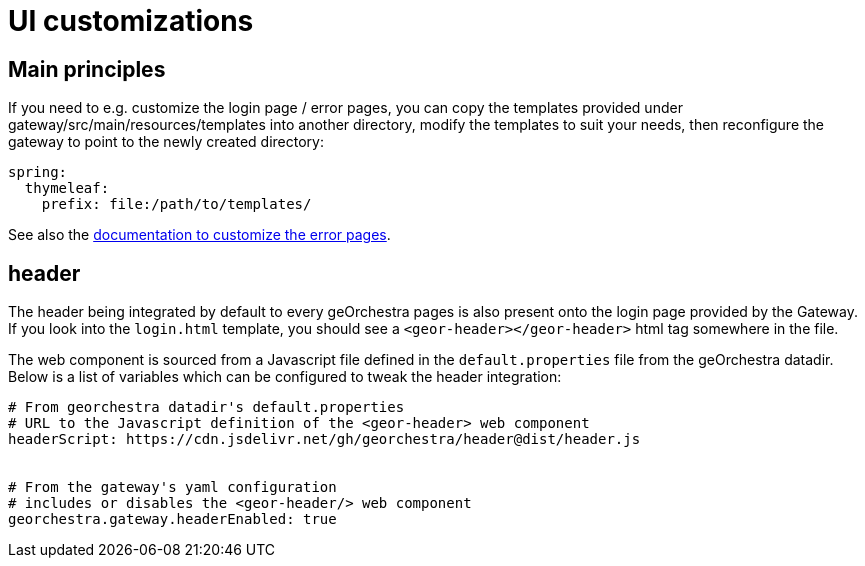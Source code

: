 = UI customizations

:toc:
:toc-placement!:

toc::[]

== Main principles

If you need to e.g. customize the login page / error pages, you can copy the templates provided under gateway/src/main/resources/templates into another directory, modify the templates to suit
your needs, then reconfigure the gateway to point to the newly created directory:

[source,yaml]
----
spring:
  thymeleaf:
    prefix: file:/path/to/templates/
----

See also the <<custom-error-pages.adoc#,documentation to customize the error pages>>.

== header

The header being integrated by default to every geOrchestra pages is also present onto the login page provided by the Gateway. If you look into the `login.html` template, you should see a `<geor-header></geor-header>` html tag somewhere in the file.

The web component is sourced from a Javascript file defined in the `default.properties` file from the geOrchestra datadir. Below is a list of variables which can be configured to tweak the header integration:

[source,yaml]
----
# From georchestra datadir's default.properties
# URL to the Javascript definition of the <geor-header> web component
headerScript: https://cdn.jsdelivr.net/gh/georchestra/header@dist/header.js


# From the gateway's yaml configuration
# includes or disables the <geor-header/> web component
georchestra.gateway.headerEnabled: true
----